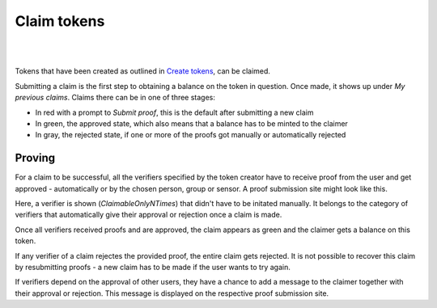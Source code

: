 Claim tokens
=============

|
.. image:: images/BottomBar-Claims.png
   :scale: 80%
   :align: center
|

Tokens that have been created as outlined in `Create tokens <create-tokens.html>`_, can be claimed.

.. image:: images/ClaimTokens.png
   :scale: 35%

Submitting a claim is the first step to obtaining a balance on the token in question. Once made, it shows up under *My previous claims*. Claims there can be in one of three stages:

- In red with a prompt to *Submit proof*, this is the default after submitting a new claim
- In green, the approved state, which also means that a balance has to be minted to the claimer
- In gray, the rejected state, if one or more of the proofs got manually or automatically rejected

.. image:: images/MyPreviousClaims.png
   :scale: 35%

Proving
^^^^^^^

For a claim to be successful, all the verifiers specified by the token creator have to receive proof from the user and get approved - automatically or by the chosen person, group or sensor. A proof submission site might look like this.

.. image:: images/ProofSubmission.png
   :scale: 35%

Here, a verifier is shown (*ClaimableOnlyNTimes*) that didn't have to be initated manually. It belongs to the category of verifiers that automatically give their approval or rejection once a claim is made.

Once all verifiers received proofs and are approved, the claim appears as green and the claimer gets a balance on this token.

.. image:: images/MyPreviousClaims_approved.png
   :scale: 35%

.. image:: images/Wallet.png
   :scale: 35%

If any verifier of a claim rejectes the provided proof, the entire claim gets rejected. It is not possible to recover this claim by resubmitting proofs - a new claim has to be made if the user wants to try again.

If verifiers depend on the approval of other users, they have a chance to add a message to the claimer together with their approval or rejection. This message is displayed on the respective proof submission site.
